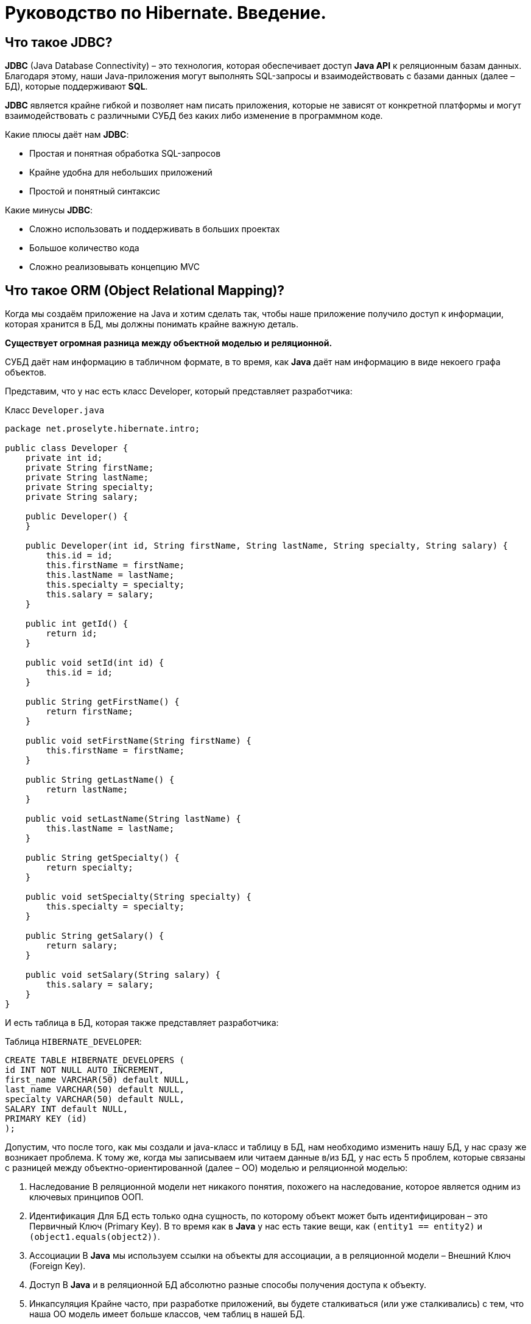 = Руководство по Hibernate. Введение.

== Что такое JDBC?

*JDBC* (Java Database Connectivity) – это технология, которая обеспечивает доступ *Java API* к реляционным базам данных. Благодаря этому, наши Java-приложения могут выполнять SQL-запросы и взаимодействовать с базами данных (далее – БД), которые поддерживают *SQL*.

*JDBC* является крайне гибкой и позволяет нам писать приложения, которые не зависят от конкретной платформы и могут взаимодействовать с различными СУБД без каких либо изменение в программном коде.

Какие плюсы даёт нам *JDBC*:

* Простая и понятная обработка SQL-запросов
* Крайне удобна для небольших приложений
* Простой и понятный синтаксис

Какие минусы *JDBC*:

* Сложно использовать и поддерживать в больших проектах
* Большое количество кода
* Сложно реализовывать концепцию MVC

== Что такое ORM (Object Relational Mapping)?

Когда мы создаём приложение на Java и хотим сделать так, чтобы наше приложение получило доступ к информации, которая хранится в БД, мы должны понимать крайне важную деталь.

*Существует огромная разница между объектной моделью и реляционной.*

СУБД даёт нам информацию в табличном формате, в то время, как *Java* даёт нам информацию в виде некоего графа объектов.

Представим, что у нас есть класс Developer, который представляет разработчика:

Класс `Developer.java`

[source, java]
----
package net.proselyte.hibernate.intro;

public class Developer {
    private int id;
    private String firstName;
    private String lastName;
    private String specialty;
    private String salary;

    public Developer() {
    }

    public Developer(int id, String firstName, String lastName, String specialty, String salary) {
        this.id = id;
        this.firstName = firstName;
        this.lastName = lastName;
        this.specialty = specialty;
        this.salary = salary;
    }

    public int getId() {
        return id;
    }

    public void setId(int id) {
        this.id = id;
    }

    public String getFirstName() {
        return firstName;
    }

    public void setFirstName(String firstName) {
        this.firstName = firstName;
    }

    public String getLastName() {
        return lastName;
    }

    public void setLastName(String lastName) {
        this.lastName = lastName;
    }

    public String getSpecialty() {
        return specialty;
    }

    public void setSpecialty(String specialty) {
        this.specialty = specialty;
    }

    public String getSalary() {
        return salary;
    }

    public void setSalary(String salary) {
        this.salary = salary;
    }
}
----

И есть таблица в БД, которая также представляет разработчика:

Таблица `HIBERNATE_DEVELOPER`:

[source, mysql]
----
CREATE TABLE HIBERNATE_DEVELOPERS (
id INT NOT NULL AUTO_INCREMENT,
first_name VARCHAR(50) default NULL,
last_name VARCHAR(50) default NULL,
specialty VARCHAR(50) default NULL,
SALARY INT default NULL,
PRIMARY KEY (id)
);
----

Допустим, что после того, как мы создали и java-класс и таблицу в БД, нам необходимо изменить нашу БД, у нас сразу же возникает проблема.
К тому же, когда мы записываем или читаем данные в/из БД, у нас есть 5 проблем, которые связаны с разницей между объектно-ориентированной (далее – ОО) моделью и реляционной моделью:

1. Наследование
В реляционной модели нет никакого понятия, похожего на наследование, которое является одним из ключевых принципов ООП.
2. Идентификация
Для БД есть только одна сущность, по которому объект может быть идентифицирован – это Первичный Ключ (Primary Key). В то время как в *Java* у нас есть такие вещи, как `(entity1 == entity2)` и `(object1.equals(object2))`.
3. Ассоциации
В *Java* мы используем ссылки на объекты для ассоциации, а в реляционной модели – Внешний Ключ (Foreign Key).
4. Доступ
В *Java* и в реляционной БД абсолютно разные способы получения доступа к объекту.
5. Инкапсуляция
Крайне часто, при разработке приложений, вы будете сталкиваться (или уже сталкивались) с тем, что наша ОО модель имеет больше классов, чем таблиц в нашей БД.

Отсюда возникает проблема: как сделать так, чтобы *Java* приложение получало доступ к БД и могло корректно интерпретировать эту информацию.
Другими словами, нам нужно создать связь между Объектом и реляционной сущностью, иначе говоря Объектно-Реляционное-Связывание или же – *ORM (Object-Relational Mapping)*.

ORM – это техника программирования, которая служит для того, чтобы обеспечивать преобразование данных при их обмене между реляционной базой данных и (в нашем случае) *Java*.

Так какие же преимущества нам даёт *ORM* в сравнение с *JDBC*?

* Позволяет нашим бизнес-методам обращаться не к БД, а к Java-классам
* Ускоряет разработку приложения
* Основан на JDBC
* Отделяет SQL-запросы от ОО модели
* Позволяет не думать о реализации БД
* Сущности основаны на бизнес-задачах, а не на структуре БД
* Управление транзакциями

*ORM* состоит из:

* API, который реализует базовые операции (СОЗДАНИЕ, ЧТЕНИЕ,  ИЗМЕНЕНИЕ, УДАЛЕНИЕ) объектов-моделей.
* Средства настройки метаданных связывания
* Техники взаимодействия с транзакциями, которая позволяет реализовать такие функции, как dirty checking, lazy association fetching и т.д.

А самыми распространёнными ORM фреймворком являются:

* Hibernate
* EJB
* JDO
* Spring DAO
* TopLink













